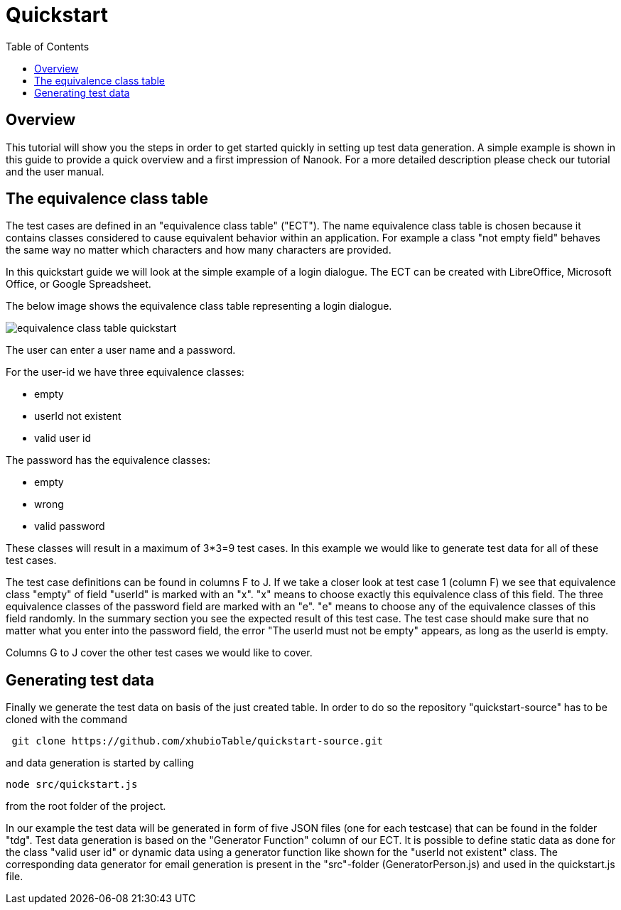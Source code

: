 = Quickstart
:toc:

== Overview
This tutorial will show you the steps in order to get started quickly in setting up test data generation. A simple
example is shown in this guide to provide a quick overview and a first impression of Nanook.
For a more detailed description please check our tutorial and the user manual.

== The equivalence class table

The test cases are defined in an "equivalence class table" ("ECT"). The name equivalence class table is chosen because it contains
classes considered to cause equivalent behavior within an application. For example a class "not empty field"
behaves the same way no matter which characters and how many characters are provided.

In this quickstart guide we will look at the simple example of a login dialogue. The ECT can
be created with LibreOffice, Microsoft Office, or Google Spreadsheet.

The below image shows the equivalence class table representing a login dialogue.

image::images/quickstart/equivalence-class-table-quickstart.png[]

The user can enter a user name and a password.

For the user-id we have three equivalence classes:

* empty
* userId not existent
* valid user id

The password has the equivalence classes:

* empty
* wrong
* valid password

These classes will result in a maximum of 3*3=9 test cases. In this example we would like to generate test data for all
of these test cases.

The test case definitions can be found in columns F to J. If we take a closer look at test case 1 (column F) we see that equivalence
class "empty" of field "userId" is marked with an "x". "x" means to choose exactly this equivalence class of this field.
The three equivalence classes of the password field are marked with an "e". "e" means to choose any of the equivalence
classes of this field randomly. In the summary section you see the expected result of this test case. The test case should make
sure that no matter what you enter into the password field, the error "The userId must not be empty" appears, as long
as the userId is empty.

Columns G to J cover the other test cases we would like to cover.

== Generating test data

Finally we generate the test data on basis of the just created table.
In order to do so the repository "quickstart-source" has to be cloned with the command

----
 git clone https://github.com/xhubioTable/quickstart-source.git
----
and data generation is started by calling
----
node src/quickstart.js
----
from the root folder of the project.

In our example the test data will be generated in form of five JSON files (one for each testcase) that can be found in the folder "tdg".
Test data generation is based on the "Generator Function" column of our ECT. It is possible to define static
data as done for the class "valid user id" or dynamic data using a generator function like shown for the "userId not
existent" class. The corresponding data generator for email generation is present in the "src"-folder (GeneratorPerson.js)
and used in the quickstart.js file.
